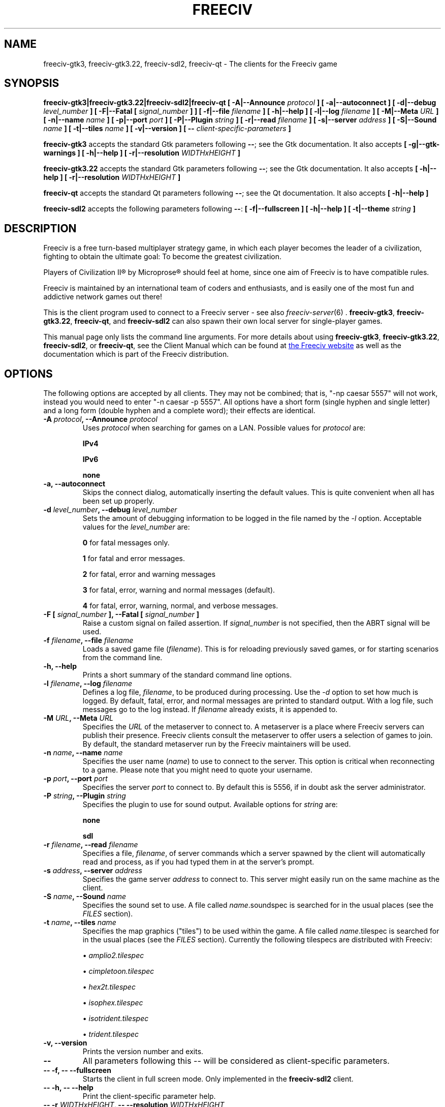 .\" Freeciv - Copyright (C) 1996 - A Kjeldberg, L Gregersen, P Unold
.\"   This program is free software; you can redistribute it and/or modify
.\"   it under the terms of the GNU General Public License as published by
.\"   the Free Software Foundation; either version 2, or (at your option)
.\"   any later version.
.\"
.\"   This program is distributed in the hope that it will be useful,
.\"   but WITHOUT ANY WARRANTY; without even the implied warranty of
.\"   MERCHANTABILITY or FITNESS FOR A PARTICULAR PURPOSE.  See the
.\"   GNU General Public License for more details.
.\"
.TH FREECIV 6 "November 2nd 2016"
.SH NAME
freeciv-gtk3, freeciv-gtk3.22, freeciv-sdl2, freeciv-qt \
\- The clients for the Freeciv game
.SH SYNOPSIS
.B freeciv-gtk3|freeciv-gtk3.22|freeciv-sdl2|freeciv-qt \
[ \-A|\-\-Announce \fIprotocol\fP ] \
[ \-a|\-\-autoconnect ] \
[ \-d|\-\-debug \fIlevel_number\fP ] \
[ \-F|\-\-Fatal [ \fIsignal_number\fP ] ] \
[ \-f|\-\-file \fIfilename\fP ] \
[ \-h|\-\-help ] \
[ \-l|\-\-log \fIfilename\fP ] \
[ \-M|\-\-Meta \fIURL\fP ] \
[ \-n|\-\-name \fIname\fP ] \
[ \-p|\-\-port \fIport\fP ] \
[ \-P|\-\-Plugin \fIstring\fP ] \
[ \-r|\-\-read \fIfilename\fP ] \
[ \-s|\-\-server \fIaddress\fP ] \
[ \-S|\-\-Sound \fIname\fP ] \
[ \-t|\-\-tiles \fIname\fP ] \
[ \-v|\-\-version ] \
[ \-\- \fIclient-specific-parameters\fP ]

.B freeciv-gtk3
accepts the standard Gtk parameters following \fB\-\-\fP; see the Gtk
documentation. It also accepts
.B [ \-g|\-\-gtk-warnings ] \
[ \-h|\-\-help ] \
[ \-r|\-\-resolution \fIWIDTHxHEIGHT\fP ]

.B freeciv-gtk3.22
accepts the standard Gtk parameters following \fB\-\-\fP; see the Gtk
documentation. It also accepts
.B [ \-h|\-\-help ] \
[ \-r|\-\-resolution \fIWIDTHxHEIGHT\fP ]

.B freeciv-qt
accepts the standard Qt parameters following \fB\-\-\fP; see the Qt
documentation. It also accepts
.B [ \-h|\-\-help ]

.B freeciv-sdl2
accepts the following parameters following \fB\-\-\fP:
.B [ \-f|\-\-fullscreen ] \
[ \-h|\-\-help ] \
[ \-t|\-\-theme \fIstring\fP ]

.SH DESCRIPTION
Freeciv is a free turn-based multiplayer strategy game, in which each player
becomes the leader of a civilization, fighting to obtain the ultimate goal:
To become the greatest civilization.

Players of Civilization II\*R by Microprose\*R should feel at home, since one
aim of Freeciv is to have compatible rules.

Freeciv is maintained by an international team of coders and enthusiasts, and is
easily one of the most fun and addictive network games out there!

This is the client program used to connect to a Freeciv server - see also
.IR freeciv-server (6)
\&. \fBfreeciv-gtk3\fP, \fBfreeciv-gtk3.22\fP, \fBfreeciv-qt\fP, and
\fBfreeciv-sdl2\fP
can also spawn their own local server for single-player games.

This manual page only lists the command line arguments. For more details
about using \fBfreeciv-gtk3\fP, \fBfreeciv-gtk3.22\fP,
\fBfreeciv-sdl2\fP, or \fBfreeciv-qt\fP,
see the Client Manual which can be found at
.UR http://www.freeciv.org/
the Freeciv website
.UE
as well as the documentation which is part of the Freeciv distribution.
.SH OPTIONS
The following options are accepted by all clients. They may not
be combined; that is, "\-np caesar 5557" will not work, instead you
would need to enter "\-n caesar \-p 5557". All options have a short
form (single hyphen and single letter) and a long form (double hyphen
and a complete word); their effects are identical.
.TP
.BI "\-A \fIprotocol\fP, \-\-Announce \fIprotocol\fP"
Uses \fIprotocol\fP when searching for games on a LAN.
Possible values for \fIprotocol\fP are:

\fBIPv4\fP

\fBIPv6\fP

\fBnone\fP
.TP
.BI "\-a, \-\-autoconnect"
Skips the connect dialog, automatically inserting the default values. This is
quite convenient when all has been set up properly.
.TP
.BI "\-d \fIlevel_number\fP, \-\-debug \fIlevel_number\fP"
Sets the amount of debugging information to be logged in the file named by the
.I \-l
option. Acceptable values for the \fIlevel_number\fP are:

\fB0\fP    for fatal messages only.

\fB1\fP    for fatal and error messages.

\fB2\fP    for fatal, error and warning messages

\fB3\fP    for fatal, error, warning and normal messages (default).

\fB4\fP    for fatal, error, warning, normal, and verbose messages.

.TP
.BI "\-F [ \fIsignal_number\fP ], \-\-Fatal [ \fIsignal_number\fP ]"
Raise a custom signal on failed assertion.  If \fIsignal_number\fP is not
specified, then the ABRT signal will be used.
.TP
.BI "\-f \fIfilename\fP, \-\-file \fIfilename\fP"
Loads a saved game file (\fIfilename\fP). This is for reloading previously
saved games, or for starting scenarios from the command line.
.TP
.BI "\-h, \-\-help"
Prints a short summary of the standard command line options.
.TP
.BI "\-l \fIfilename\fP, \-\-log \fIfilename\fP"
Defines a log file, \fIfilename\fP, to be produced during processing. Use the
.I \-d
option to set how much is logged.  By default, fatal, error, and normal
messages are printed to standard output.  With a log file, such messages go
to the log instead.  If \fIfilename\fP already exists, it is appended to.
.TP
.BI "\-M \fIURL\fP, \-\-Meta \fIURL\fP"
Specifies the \fIURL\fP of the metaserver to connect to. A metaserver is a
place where Freeciv servers can publish their presence. Freeciv clients consult
the metaserver to offer users a selection of games to join. By default, the 
standard metaserver run by the Freeciv maintainers will be used. 
.TP
.BI "\-n \fIname\fP, \-\-name \fIname\fP"
Specifies the user name (\fIname\fP) to use to connect to the server. This
option is critical when reconnecting to a game. Please note that you might
need to quote your username.
.TP
.BI "\-p \fIport\fP, \-\-port \fIport\fP"
Specifies the server \fIport\fP to connect to. By default this is 5556, if in 
doubt ask the server administrator.
.TP
.BI "\-P \fIstring\fP, \-\-Plugin \fIstring\fP"
Specifies the plugin to use for sound output.  Available options  for 
\fIstring\fP are:

\fBnone\fP

\fBsdl\fP

.TP
.BI "\-r \fIfilename\fP, \-\-read \fIfilename\fP"
Specifies a file, \fIfilename\fP, of server commands which a server spawned
by the client will automatically read and process, as if you had typed them in
at the server's prompt.
.TP
.BI "\-s \fIaddress\fP, \-\-server \fIaddress\fP"
Specifies the game server \fIaddress\fP to connect to. This server might easily
run on the same machine as the client.
.TP
.BI "\-S \fIname\fP, \-\-Sound \fIname\fP"
Specifies the sound set to use. A file called \fIname\fP.soundspec is searched
for in the usual places (see the \fIFILES\fP section).
.TP
.BI "\-t \fIname\fP, \-\-tiles \fIname\fP"
Specifies the map graphics ("tiles") to be used within the game. A file called
\fIname\fP.tilespec is searched for in the usual places (see the \fIFILES\fP
section). Currently the following tilespecs are distributed with Freeciv:

\(bu
.I amplio2.tilespec

\(bu
.I cimpletoon.tilespec

\(bu
.I hex2t.tilespec

\(bu
.I isophex.tilespec

\(bu
.I isotrident.tilespec

\(bu
.I trident.tilespec
.TP
.BI "\-v, \-\-version"
Prints the version number and exits.
.TP
.BI "\-\-"
All parameters following this \fI\-\-\fP will be considered as client-specific
parameters.
.TP
.BI "\-\- \-f, \-\- \-\-fullscreen"
Starts the client in full screen mode.  Only implemented in the
\fBfreeciv-sdl2\fP client.
.TP
.BI "\-\- \-h, \-\- \-\-help"
Print the client-specific parameter help.
.TP
.BI "\-\- \-r \fIWIDTHxHEIGHT\fP, \-\- \-\-resolution \fIWIDTHxHEIGHT\fP"
Behave as if screen resolution were WIDTHxHEIGHT. Only implemented in the
\fBfreeciv-gtk3\fP and \fBfreeciv-gtk3.22\fP clients.
.TP
.BI "\-\- \-t \fItheme\fP, \-\- \-\-theme \fItheme\fP"
Use a particular GUI theme. Only implemented in the
\fBfreeciv-sdl2\fP client.
.SH "EXAMPLES"
.TP
.B "freeciv-gtk3 \-\-name ""King Richard"" \-\-server io.daimi.aau.dk"
Starts the GTK3 client using the name \fIKing Richard\fP and connecting
to the server at \fIio.daimi.aau.dk\fP.
.TP
.B freeciv-sdl2 \-a \-t trident
Starts the SDL2-client with the \fItrident\fP tiles and autoconnects to
\fIlocalhost\fP.
.SH FILES
.TP
.BI ~/.freeciv/freeciv-client-rc-\fI[version-number]\fP
This is where your local settings will be stored.
.TP
.BI tilespecs
These are searched for in the data path; see \fIENVIRONMENT\fP.
.TP
.BI soundspecs
These are searched for in the data path; see \fIENVIRONMENT\fP.
.PP
The
.IR freeciv-modpack (6)
utility can be used to locate and download additional content such as
tilesets and soundsets and (for client-spawned servers only) scenarios
and rulesets; it saves files under ~/.freeciv .
.SH ENVIRONMENT
The Freeciv client accepts these environment variables:
.TP
.BI FREECIV_CAPS
A string containing a list of "capabilities" provided by the server. The
compiled-in default should be correct for most purposes, but if you are familiar
with the capability facility in the source you may use it to enforce some
constraints between clients and server.
.TP
.BI FREECIV_COMPRESSION_LEVEL
Sets the compression level for network traffic.
.TP
.BI FREECIV_DATA_ENCODING
Sets the character encoding used for data files, savegames, and network
strings). This should not normally be changed from the default of UTF-8,
since that is the format of the supplied rulesets and the standard
network protocol.
.TP
.BI FREECIV_INTERNAL_ENCODING
Sets the character encoding used internally by the \fBfreeciv\fP client.
This generally needs to match the GUI toolkit, so its default depends
on the specific client; most clients default to UTF-8.
.TP
.BI FREECIV_LOCAL_ENCODING
Sets the local character encoding (used for the command line and terminal
output). The default is inferred from other aspects of the environment.
.TP 
.BI FREECIV_MULTICAST_GROUP
Sets the multicast group (for the LAN tab).
.TP
.BI FREECIV_DATA_PATH
A colon separated list of directories pointing to the
.B freeciv
data directories. By default Freeciv looks in the following directories,
in order, for any data files: the current directory; the "data" subdirectory
of the current directory; the subdirectory ".freeciv/dev" in the user's
home directory; and the directory where the files are placed by running
"make install".  If not set,
.BI FREECIV_SAVE_PATH
A colon separated list of directories pointing to the
.B freeciv
save directories. By default Freeciv looks in the following directories,
in order, for save files: the current directory; and the subdirectory
".freeciv/saves" in the user's home directory.

(This does not affect where the server spawned by the client creates save
game files; these are always created in ".freeciv/saves" in the user's
home directory.)
.TP
.BI FREECIV_SCENARIO_PATH
A colon separated list of directories pointing to the
.B freeciv
scenario directories. By default Freeciv looks in the following directories,
in order, for scenario files: the current directory; the "data/scenarios"
subdirectory of the current directory; the subdirectories
".freeciv/dev/scenarios" and then ".freeciv/scenarios"
in the user's home directory; and the directory where the files are placed
by running "make install".

(This does not affect where the server spawned by the client creates scenario
files; these are always created in ".freeciv/scenarios" in the user's
home directory.)
.TP
.BI FREECIV_OPT
Specifies a file to contain local settings, instead of
~/.freeciv/freeciv-client-rc-\fI[version-number]\fP.
.TP
.BI HOME
Specifies the user's home directory.
.TP
.BI http_proxy
Set this variable accordingly when using a proxy.
.TP
\fBLANG\fP  or  \fBLANGUAGE\fP
Sets the language and locale on some platforms.
.TP
\fBLC_ALL\fP  or  \fBLC_CTYPE\fP
Similar to LANG (see documentation for your system).
.TP
.BI USER
Specifies the username of the current user.
.SH BUGS
Please report bugs to
.UR https://www.hostedredmine.com/projects/freeciv
the Freeciv bug tracker
.UE
\&.

.SH "MORE INFO"
See the
.UR http://www.freeciv.org/
Freeciv homepage
.UE
\&.

Updates and new info is first posted there.
.SH AUTHORS
The Freeciv Team <freeciv-dev AT freelists.org>.

This manpage was originally put together by Florian Ernst 
<florian_ernst AT gmx.net> using the Client Manual and the comments in the 
sourcecode. It was updated by Ben Bettin <bwbettin AT gmail.com> to add new
features, integrate information from the website's online documentation, and 
for slight formatting adjustments. Feel free to use it as you wish.

.SH "SEE ALSO"
.IR freeciv-server (6)
.IR freeciv-modpack (6)
and the Client Manual at the Freeciv homepage.

